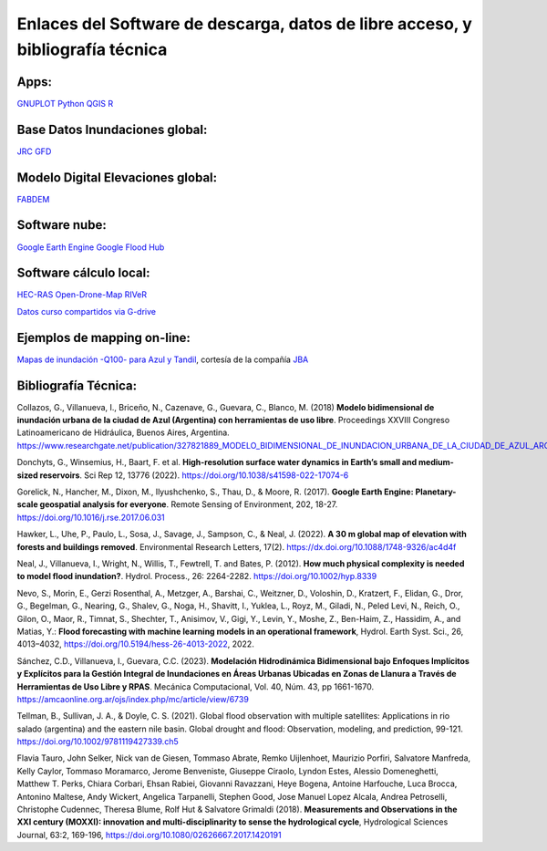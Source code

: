 Enlaces del Software de descarga, datos de libre acceso, y bibliografía técnica
===============================================================================

Apps:
-----
`GNUPLOT <http://www.gnuplot.info/download.html>`_
`Python <https://www.python.org/downloads/>`_
`QGIS <https://qgis.org/es/site/forusers/download.html>`_
`R <https://cran.r-project.org/mirrors.html>`_

Base Datos Inundaciones global:
-------------------------------
`JRC <https://global-surface-water.appspot.com/>`_
`GFD <https://developers.google.com/earth-engine/datasets/catalog/GLOBAL_FLOOD_DB_MODIS_EVENTS_V1#description>`_

Modelo Digital Elevaciones global:
----------------------------------
`FABDEM <https://data.bris.ac.uk/data/dataset/s5hqmjcdj8yo2ibzi9b4ew3sn>`_

Software nube:
--------------
`Google Earth Engine <https://developers.google.com/earth-engine/>`_
`Google Flood Hub <https://sites.research.google/floods/>`_

Software cálculo local:
-----------------------
`HEC-RAS <https://www.hec.usace.army.mil/software/hec-ras/>`_
`Open-Drone-Map <https://www.opendronemap.org>`_
`RIVeR <https://riverdischarge.blogspot.com>`_

`Datos curso compartidos via G-drive <https://drive>`_


Ejemplos de mapping on-line:
----------------------------

`Mapas de inundación -Q100- para Azul y Tandil <https://app.ellipsis-drive.com/view?pathId=74734854-23f5-4796-81aa-90d02b100e3e&state=266d0c1c-6e50-4111-9a9a-303cc183e7e1>`_, cortesía de la compañía 
`JBA <https://www.jbafloodmaps.com/>`_

Bibliografía Técnica:
---------------------
Collazos, G., Villanueva, I., Briceño, N., Cazenave, G., Guevara, C., Blanco, M. (2018)
**Modelo bidimensional de inundación urbana de la ciudad de Azul (Argentina) con herramientas de uso libre**.
Proceedings XXVIII Congreso Latinoamericano de Hidráulica, Buenos Aires, Argentina. 
https://www.researchgate.net/publication/327821889_MODELO_BIDIMENSIONAL_DE_INUNDACION_URBANA_DE_LA_CIUDAD_DE_AZUL_ARGENTINA_CON_HERRAMIENTAS_DE_USO_LIBRE

Donchyts, G., Winsemius, H., Baart, F. et al. **High-resolution surface water dynamics in Earth’s small and medium-sized reservoirs**. Sci Rep 12, 13776 (2022). https://doi.org/10.1038/s41598-022-17074-6

Gorelick, N., Hancher, M., Dixon, M., Ilyushchenko, S., Thau, D., & Moore, R. (2017). **Google Earth Engine: Planetary-scale geospatial analysis for everyone**. Remote Sensing of Environment, 202, 18-27. https://doi.org/10.1016/j.rse.2017.06.031

Hawker, L., Uhe, P., Paulo, L., Sosa, J., Savage, J., Sampson, C., & Neal, J. (2022). **A 30 m global map of elevation with forests and buildings removed**. Environmental Research Letters, 17(2). https://dx.doi.org/10.1088/1748-9326/ac4d4f

Neal, J., Villanueva, I., Wright, N., Willis, T., Fewtrell, T. and Bates, P. (2012). **How much physical complexity is needed to model flood inundation?**. Hydrol. Process., 26: 2264-2282. https://doi.org/10.1002/hyp.8339 

Nevo, S., Morin, E., Gerzi Rosenthal, A., Metzger, A., Barshai, C., Weitzner, D., Voloshin, D., Kratzert, F., Elidan, G., Dror, G., Begelman, G., Nearing, G., Shalev, G., Noga, H., Shavitt, I., Yuklea, L., Royz, M., Giladi, N., Peled Levi, N., Reich, O., Gilon, O., Maor, R., Timnat, S., Shechter, T., Anisimov, V., Gigi, Y., Levin, Y., Moshe, Z., Ben-Haim, Z., Hassidim, A., and Matias, Y.: **Flood forecasting with machine learning models in an operational framework**, Hydrol. Earth Syst. Sci., 26, 4013–4032, https://doi.org/10.5194/hess-26-4013-2022, 2022.

Sánchez, C.D., Villanueva, I., Guevara, C.C. (2023). 
**Modelación Hidrodinámica Bidimensional bajo Enfoques Implícitos y Explícitos para la Gestión Integral de Inundaciones en Áreas Urbanas Ubicadas en Zonas de Llanura a Través de Herramientas de Uso Libre y RPAS**. Mecánica Computacional, Vol. 40, Núm. 43,  pp 1661-1670. https://amcaonline.org.ar/ojs/index.php/mc/article/view/6739

Tellman, B., Sullivan, J. A., & Doyle, C. S. (2021). Global flood observation with multiple satellites: Applications in rio salado (argentina) and the eastern nile basin. Global drought and flood: Observation, modeling, and prediction, 99-121. https://doi.org/10.1002/9781119427339.ch5

Flavia Tauro, John Selker, Nick van de Giesen, Tommaso Abrate, Remko Uijlenhoet, Maurizio Porfiri, Salvatore Manfreda, Kelly Caylor, Tommaso Moramarco, Jerome Benveniste, Giuseppe Ciraolo, Lyndon Estes, Alessio Domeneghetti, Matthew T. Perks, Chiara Corbari, Ehsan Rabiei, Giovanni Ravazzani, Heye Bogena, Antoine Harfouche, Luca Brocca, Antonino Maltese, Andy Wickert, Angelica Tarpanelli, Stephen Good, Jose Manuel Lopez Alcala, Andrea Petroselli, Christophe Cudennec, Theresa Blume, Rolf Hut & Salvatore Grimaldi (2018). **Measurements and Observations in the XXI century (MOXXI): innovation and multi-disciplinarity to sense the hydrological cycle**, Hydrological Sciences Journal, 63:2, 169-196, https://doi.org/10.1080/02626667.2017.1420191


